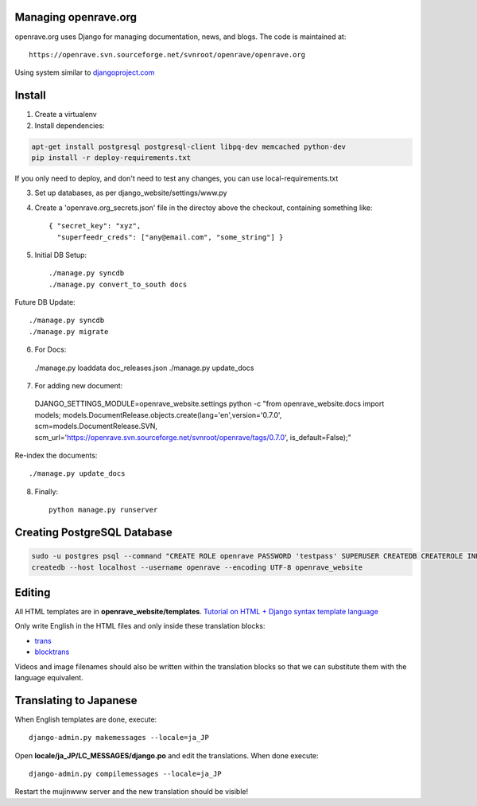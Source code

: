 Managing openrave.org
=====================

openrave.org uses Django for managing documentation, news, and blogs. The code is maintained at::

   https://openrave.svn.sourceforge.net/svnroot/openrave/openrave.org

Using system similar to `djangoproject.com <https://github.com/django/djangoproject.com>`_

Install
=======

1. Create a virtualenv
2. Install dependencies:

.. code-block:: bash

  apt-get install postgresql postgresql-client libpq-dev memcached python-dev
  pip install -r deploy-requirements.txt

If you only need to deploy, and don't need to test any changes, you can use local-requirements.txt


3. Set up databases, as per django_website/settings/www.py

4. Create a 'openrave.org_secrets.json' file in the directoy above the checkout, containing
   something like::

    { "secret_key": "xyz",
      "superfeedr_creds": ["any@email.com", "some_string"] }

5. Initial DB Setup::

    ./manage.py syncdb
    ./manage.py convert_to_south docs

Future DB Update::

    ./manage.py syncdb
    ./manage.py migrate

6. For Docs::

  ./manage.py loaddata doc_releases.json
  ./manage.py update_docs 

7. For adding new document::

  DJANGO_SETTINGS_MODULE=openrave_website.settings python -c "from openrave_website.docs import models; models.DocumentRelease.objects.create(lang='en',version='0.7.0', scm=models.DocumentRelease.SVN, scm_url='https://openrave.svn.sourceforge.net/svnroot/openrave/tags/0.7.0', is_default=False);"

Re-index the documents::

  ./manage.py update_docs


8. Finally::

    python manage.py runserver

Creating PostgreSQL Database
============================

.. code-block:: bash

  sudo -u postgres psql --command "CREATE ROLE openrave PASSWORD 'testpass' SUPERUSER CREATEDB CREATEROLE INHERIT LOGIN;"
  createdb --host localhost --username openrave --encoding UTF-8 openrave_website

Editing
=======

All HTML templates are in **openrave_website/templates**. `Tutorial on HTML + Django syntax template language <https://docs.djangoproject.com/en/1.4/topics/templates/>`_

Only write English in the HTML files and only inside these translation blocks:

- `trans <https://docs.djangoproject.com/en/1.4/topics/i18n/translation/#std:templatetag-trans>`_

- `blocktrans <https://docs.djangoproject.com/en/1.4/topics/i18n/translation/#blocktrans-template-tag>`_  

Videos and image filenames should also be written within the translation blocks so that we can substitute them with the language equivalent.

Translating to Japanese
=======================

When English templates are done, execute::

  django-admin.py makemessages --locale=ja_JP

Open **locale/ja_JP/LC_MESSAGES/django.po** and edit the translations. When done execute::

  django-admin.py compilemessages --locale=ja_JP

Restart the mujinwww server and the new translation should be visible!

